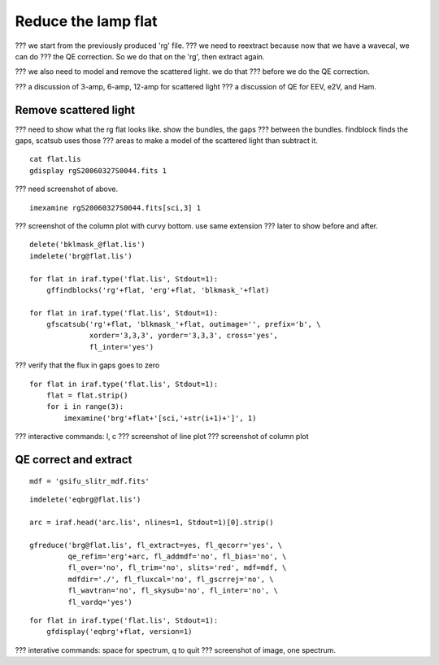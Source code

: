 .. flat.rst

.. _flat:

********************
Reduce the lamp flat
********************

??? we start from the previously produced 'rg' file.
??? we need to reextract because now that we have a wavecal, we can do
???  the QE correction.  So we do that on the 'rg', then extract again.

??? we also need to model and remove the scattered light.  we do that
???  before we do the QE correction.

??? a discussion of 3-amp, 6-amp, 12-amp for scattered light
??? a discussion of QE for EEV, e2V, and Ham.

Remove scattered light
======================

??? need to show what the rg flat looks like.  show the bundles, the gaps
??? between the bundles.  findblock finds the gaps, scatsub uses those
??? areas to make a model of the scattered light than subtract it.

::

    cat flat.lis
    gdisplay rgS20060327S0044.fits 1

??? need screenshot of above.

::

    imexamine rgS20060327S0044.fits[sci,3] 1

??? screenshot of the column plot with curvy bottom. use same extension
???   later to show before and after.


::

    delete('bklmask_@flat.lis')
    imdelete('brg@flat.lis')

    for flat in iraf.type('flat.lis', Stdout=1):
        gffindblocks('rg'+flat, 'erg'+flat, 'blkmask_'+flat)

    for flat in iraf.type('flat.lis', Stdout=1):
        gfscatsub('rg'+flat, 'blkmask_'+flat, outimage='', prefix='b', \
                  xorder='3,3,3', yorder='3,3,3', cross='yes',
                  fl_inter='yes')

??? verify that the flux in gaps goes to zero

::

    for flat in iraf.type('flat.lis', Stdout=1):
        flat = flat.strip()
        for i in range(3):
            imexamine('brg'+flat+'[sci,'+str(i+1)+']', 1)

??? interactive commands: l, c
??? screenshot of line plot
??? screenshot of column plot



QE correct and extract
======================

::

    mdf = 'gsifu_slitr_mdf.fits'

::

    imdelete('eqbrg@flat.lis')

    arc = iraf.head('arc.lis', nlines=1, Stdout=1)[0].strip()

    gfreduce('brg@flat.lis', fl_extract=yes, fl_qecorr='yes', \
             qe_refim='erg'+arc, fl_addmdf='no', fl_bias='no', \
             fl_over='no', fl_trim='no', slits='red', mdf=mdf, \
             mdfdir='./', fl_fluxcal='no', fl_gscrrej='no', \
             fl_wavtran='no', fl_skysub='no', fl_inter='no', \
             fl_vardq='yes')

::

    for flat in iraf.type('flat.lis', Stdout=1):
        gfdisplay('eqbrg'+flat, version=1)

??? interative commands:  space for spectrum, q to quit
??? screenshot of image, one spectrum.
